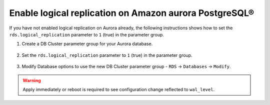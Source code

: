 Enable logical replication on Amazon aurora PostgreSQL®
=========================================================

If you have not enabled logical replication on Aurora already, the following instructions shows how to set the ``rds.logical_replication`` parameter to ``1`` (true) in the parameter group.

1. Create a DB Cluster parameter group for your Aurora database.

    .. image:: /images/products/postgresql/migrate-aurora-pg-parameter-group.png
        :alt: Aurora PostgreSQL cluster parameter group

2. Set the ``rds.logical_replication`` parameter to ``1`` (true) in the parameter group.

    .. image:: /images/products/postgresql/migrate-aurora-pg-parameter-value.png
        :alt: Aurora PostgreSQL cluster parameter value

3. Modify Database options to use the new DB Cluster parameter group - ``RDS`` -> ``Databases`` -> ``Modify``.

    .. image:: /images/products/postgresql/migrate-aurora-pg-parameter-modify.png
        :alt: Aurora PostgreSQL cluster parameter modify

.. Warning::
    Apply immediately or reboot is required to see configuration change reflected to ``wal_level``.